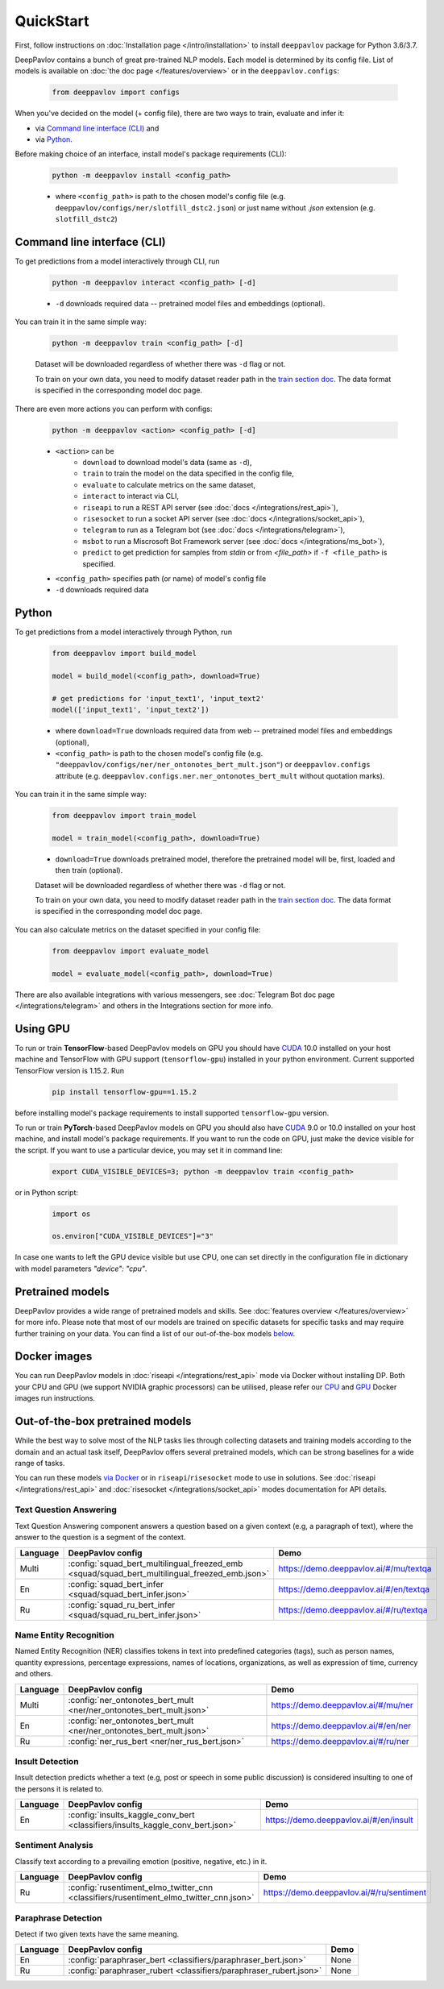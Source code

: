 QuickStart
------------

First, follow instructions on :doc:`Installation page </intro/installation>`
to install ``deeppavlov`` package for Python 3.6/3.7.

DeepPavlov contains a bunch of great pre-trained NLP models. Each model is
determined by its config file. List of models is available on
:doc:`the doc page </features/overview>` or in
the ``deeppavlov.configs``:

    .. code:: python

        from deeppavlov import configs

When you've decided on the model (+ config file), there are two ways to train,
evaluate and infer it:

* via `Command line interface (CLI)`_ and
* via `Python`_.

Before making choice of an interface, install model's package requirements
(CLI):

    .. code:: bash

        python -m deeppavlov install <config_path>

    * where ``<config_path>`` is path to the chosen model's config file (e.g.
      ``deeppavlov/configs/ner/slotfill_dstc2.json``) or just name without
      `.json` extension (e.g. ``slotfill_dstc2``)


Command line interface (CLI)
~~~~~~~~~~~~~~~~~~~~~~~~~~~~

To get predictions from a model interactively through CLI, run

    .. code:: bash

        python -m deeppavlov interact <config_path> [-d]

    * ``-d`` downloads required data -- pretrained model files and embeddings
      (optional).

You can train it in the same simple way:

    .. code:: bash

        python -m deeppavlov train <config_path> [-d]

    Dataset will be downloaded regardless of whether there was ``-d`` flag or
    not.

    To train on your own data, you need to modify dataset reader path in the
    `train section doc <configuration.html#Train-config>`__. The data format is
    specified in the corresponding model doc page.

There are even more actions you can perform with configs:

    .. code:: bash

        python -m deeppavlov <action> <config_path> [-d]

    * ``<action>`` can be
        * ``download`` to download model's data (same as ``-d``),
        * ``train`` to train the model on the data specified in the config file,
        * ``evaluate`` to calculate metrics on the same dataset,
        * ``interact`` to interact via CLI,
        * ``riseapi`` to run a REST API server (see :doc:`docs
          </integrations/rest_api>`),
        * ``risesocket`` to run a socket API server (see :doc:`docs
          </integrations/socket_api>`),
        * ``telegram`` to run as a Telegram bot (see :doc:`docs
          </integrations/telegram>`),
        * ``msbot`` to run a Miscrosoft Bot Framework server (see
          :doc:`docs </integrations/ms_bot>`),
        * ``predict`` to get prediction for samples from `stdin` or from
          `<file_path>` if ``-f <file_path>`` is specified.
    * ``<config_path>`` specifies path (or name) of model's config file
    * ``-d`` downloads required data


Python
~~~~~~

To get predictions from a model interactively through Python, run

    .. code:: python

        from deeppavlov import build_model

        model = build_model(<config_path>, download=True)

        # get predictions for 'input_text1', 'input_text2'
        model(['input_text1', 'input_text2'])

    * where ``download=True`` downloads required data from web -- pretrained model
      files and embeddings (optional),
    * ``<config_path>`` is path to the chosen model's config file (e.g.
      ``"deeppavlov/configs/ner/ner_ontonotes_bert_mult.json"``) or
      ``deeppavlov.configs`` attribute (e.g.
      ``deeppavlov.configs.ner.ner_ontonotes_bert_mult`` without quotation marks).

You can train it in the same simple way:

    .. code:: python

        from deeppavlov import train_model

        model = train_model(<config_path>, download=True)

    * ``download=True`` downloads pretrained model, therefore the pretrained
      model will be, first, loaded and then train (optional).

    Dataset will be downloaded regardless of whether there was ``-d`` flag or
    not.

    To train on your own data, you need to modify dataset reader path in the
    `train section doc <configuration.html#Train-config>`__. The data format is
    specified in the corresponding model doc page.

You can also calculate metrics on the dataset specified in your config file:

    .. code:: python

        from deeppavlov import evaluate_model

        model = evaluate_model(<config_path>, download=True)

There are also available integrations with various messengers, see
:doc:`Telegram Bot doc page </integrations/telegram>` and others in the
Integrations section for more info.


Using GPU
~~~~~~~~~

To run or train **TensorFlow**-based DeepPavlov models on GPU you should have `CUDA <https://developer.nvidia.com/cuda-toolkit>`__ 10.0
installed on your host machine and TensorFlow with GPU support (``tensorflow-gpu``)
installed in your python environment. Current supported TensorFlow version is 1.15.2. Run

    .. code:: bash

        pip install tensorflow-gpu==1.15.2

before installing model's package requirements to install supported ``tensorflow-gpu`` version.

To run or train **PyTorch**-based DeepPavlov models on GPU you should also have `CUDA <https://developer.nvidia.com/cuda-toolkit>`__ 9.0 or 10.0
installed on your host machine, and install model's package requirements.
If you want to run the code on GPU, just make the device visible for the script.
If you want to use a particular device, you may set it in command line:

    .. code:: bash

        export CUDA_VISIBLE_DEVICES=3; python -m deeppavlov train <config_path>

or in Python script:

    .. code:: python

        import os

        os.environ["CUDA_VISIBLE_DEVICES"]="3"

In case one wants to left the GPU device visible but use CPU, one can set directly in the configuration file in dictionary
with model parameters `"device": "cpu"`.


Pretrained models
~~~~~~~~~~~~~~~~~

DeepPavlov provides a wide range of pretrained models and skills.
See :doc:`features overview </features/overview>` for more info. Please
note that most of our models are trained on specific datasets for
specific tasks and may require further training on your data.
You can find a list of our out-of-the-box models `below <#out-of-the-box-pretrained-models>`_.


Docker images
~~~~~~~~~~~~~

You can run DeepPavlov models in :doc:`riseapi </integrations/rest_api>` mode
via Docker without installing DP. Both your CPU and GPU (we support NVIDIA graphic
processors) can be utilised, please refer our `CPU <https://hub.docker.com/r/deeppavlov/base-cpu>`_
and `GPU <https://hub.docker.com/r/deeppavlov/base-gpu>`_ Docker images run instructions.


Out-of-the-box pretrained models
~~~~~~~~~~~~~~~~~~~~~~~~~~~~~~~~

While the best way to solve most of the NLP tasks lies through collecting datasets
and training models according to the domain and an actual task itself, DeepPavlov
offers several pretrained models, which can be strong baselines for a wide range of tasks.

You can run these models `via Docker <#docker-images>`_ or in ``riseapi``/``risesocket`` mode to use in
solutions. See :doc:`riseapi </integrations/rest_api>` and :doc:`risesocket </integrations/socket_api>`
modes documentation for API details.


Text Question Answering
=======================

Text Question Answering component answers a question based on a given context (e.g,
a paragraph of text), where the answer to the question is a segment of the context.

.. table::
    :widths: auto

    +----------+------------------------------------------------------------------------------------------------+-------------------------------------------+
    | Language | DeepPavlov config                                                                              | Demo                                      |
    +==========+================================================================================================+===========================================+
    | Multi    | :config:`squad_bert_multilingual_freezed_emb <squad/squad_bert_multilingual_freezed_emb.json>` | https://demo.deeppavlov.ai/#/mu/textqa    |
    +----------+------------------------------------------------------------------------------------------------+-------------------------------------------+
    | En       | :config:`squad_bert_infer <squad/squad_bert_infer.json>`                                       | https://demo.deeppavlov.ai/#/en/textqa    |
    +----------+------------------------------------------------------------------------------------------------+-------------------------------------------+
    | Ru       | :config:`squad_ru_bert_infer <squad/squad_ru_bert_infer.json>`                                 | https://demo.deeppavlov.ai/#/ru/textqa    |
    +----------+------------------------------------------------------------------------------------------------+-------------------------------------------+


Name Entity Recognition
=======================

Named Entity Recognition (NER) classifies tokens in text into predefined categories
(tags), such as person names, quantity expressions, percentage expressions, names
of locations, organizations, as well as expression of time, currency and others.

.. table::
    :widths: auto

    +----------+------------------------------------------------------------------------------------------------+-------------------------------------------+
    | Language | DeepPavlov config                                                                              | Demo                                      |
    +==========+================================================================================================+===========================================+
    | Multi    | :config:`ner_ontonotes_bert_mult <ner/ner_ontonotes_bert_mult.json>`                           | https://demo.deeppavlov.ai/#/mu/ner       |
    +----------+------------------------------------------------------------------------------------------------+-------------------------------------------+
    | En       | :config:`ner_ontonotes_bert_mult <ner/ner_ontonotes_bert_mult.json>`                           | https://demo.deeppavlov.ai/#/en/ner       |
    +----------+------------------------------------------------------------------------------------------------+-------------------------------------------+
    | Ru       | :config:`ner_rus_bert <ner/ner_rus_bert.json>`                                                 | https://demo.deeppavlov.ai/#/ru/ner       |
    +----------+------------------------------------------------------------------------------------------------+-------------------------------------------+


Insult Detection
================

Insult detection predicts whether a text (e.g, post or speech in some
public discussion) is considered insulting to one of the persons it is
related to.

.. table::
    :widths: auto

    +----------+------------------------------------------------------------------------------------------------+-------------------------------------------+
    | Language | DeepPavlov config                                                                              | Demo                                      |
    +==========+================================================================================================+===========================================+
    | En       | :config:`insults_kaggle_conv_bert <classifiers/insults_kaggle_conv_bert.json>`                 | https://demo.deeppavlov.ai/#/en/insult    |
    +----------+------------------------------------------------------------------------------------------------+-------------------------------------------+


Sentiment Analysis
==================

Classify text according to a prevailing emotion (positive, negative, etc.) in it.

.. table::
    :widths: auto

    +----------+------------------------------------------------------------------------------------------------+-------------------------------------------+
    | Language | DeepPavlov config                                                                              | Demo                                      |
    +==========+================================================================================================+===========================================+
    | Ru       | :config:`rusentiment_elmo_twitter_cnn <classifiers/rusentiment_elmo_twitter_cnn.json>`         | https://demo.deeppavlov.ai/#/ru/sentiment |
    +----------+------------------------------------------------------------------------------------------------+-------------------------------------------+


Paraphrase Detection
====================

Detect if two given texts have the same meaning.

.. table::
    :widths: auto

    +----------+------------------------------------------------------------------------------------------------+-------------------------------------------+
    | Language | DeepPavlov config                                                                              | Demo                                      |
    +==========+================================================================================================+===========================================+
    | En       | :config:`paraphraser_bert <classifiers/paraphraser_bert.json>`                                 | None                                      |
    +----------+------------------------------------------------------------------------------------------------+-------------------------------------------+
    | Ru       | :config:`paraphraser_rubert <classifiers/paraphraser_rubert.json>`                             | None                                      |
    +----------+------------------------------------------------------------------------------------------------+-------------------------------------------+
